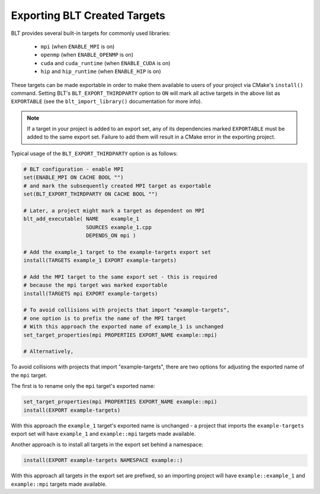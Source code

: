 .. # Copyright (c) 2017-2019, Lawrence Livermore National Security, LLC and
.. # other BLT Project Developers. See the top-level COPYRIGHT file for details
.. # 
.. # SPDX-License-Identifier: (BSD-3-Clause)

Exporting BLT Created Targets
=============================

BLT provides several built-in targets for commonly used libraries:

 * ``mpi`` (when ``ENABLE_MPI`` is on)
 * ``openmp`` (when ``ENABLE_OPENMP`` is on)
 * ``cuda`` and ``cuda_runtime`` (when ``ENABLE_CUDA`` is on)
 * ``hip`` and ``hip_runtime`` (when ``ENABLE_HIP`` is on)

These targets can be made exportable in order to make them available to users of
your project via CMake's ``install()`` command.  Setting BLT's ``BLT_EXPORT_THIRDPARTY``
option to ``ON`` will mark all active targets in the above list as ``EXPORTABLE``
(see the ``blt_import_library()`` documentation for more info).

.. note:: If a target in your project is added to an export set, any of its dependencies
  marked ``EXPORTABLE`` must be added to the same export set.  Failure to add them will
  result in a CMake error in the exporting project.

Typical usage of the ``BLT_EXPORT_THIRDPARTY`` option is as follows:

.. code-block:: cmake

    # BLT configuration - enable MPI
    set(ENABLE_MPI ON CACHE BOOL "")
    # and mark the subsequently created MPI target as exportable
    set(BLT_EXPORT_THIRDPARTY ON CACHE BOOL "")

    # Later, a project might mark a target as dependent on MPI
    blt_add_executable( NAME    example_1
                        SOURCES example_1.cpp
                        DEPENDS_ON mpi )

    # Add the example_1 target to the example-targets export set
    install(TARGETS example_1 EXPORT example-targets)

    # Add the MPI target to the same export set - this is required
    # because the mpi target was marked exportable
    install(TARGETS mpi EXPORT example-targets)

    # To avoid collisions with projects that import "example-targets",
    # one option is to prefix the name of the MPI target
    # With this approach the exported name of example_1 is unchanged
    set_target_properties(mpi PROPERTIES EXPORT_NAME example::mpi)

    # Alternatively, 

To avoid collisions with projects that import "example-targets", there are
two options for adjusting the exported name of the ``mpi`` target.

The first is to rename only the ``mpi`` target's exported name:

.. code-block:: cmake

    set_target_properties(mpi PROPERTIES EXPORT_NAME example::mpi)
    install(EXPORT example-targets)

With this approach the ``example_1`` target's exported name is unchanged - a 
project that imports the ``example-targets`` export set will have ``example_1``
and ``example::mpi`` targets made available.

Another approach is to install all targets in the export set behind a namespace:

.. code-block:: cmake

    install(EXPORT example-targets NAMESPACE example::)

With this approach all targets in the export set are prefixed, so an importing
project will have ``example::example_1`` and ``example::mpi`` targets made available.
